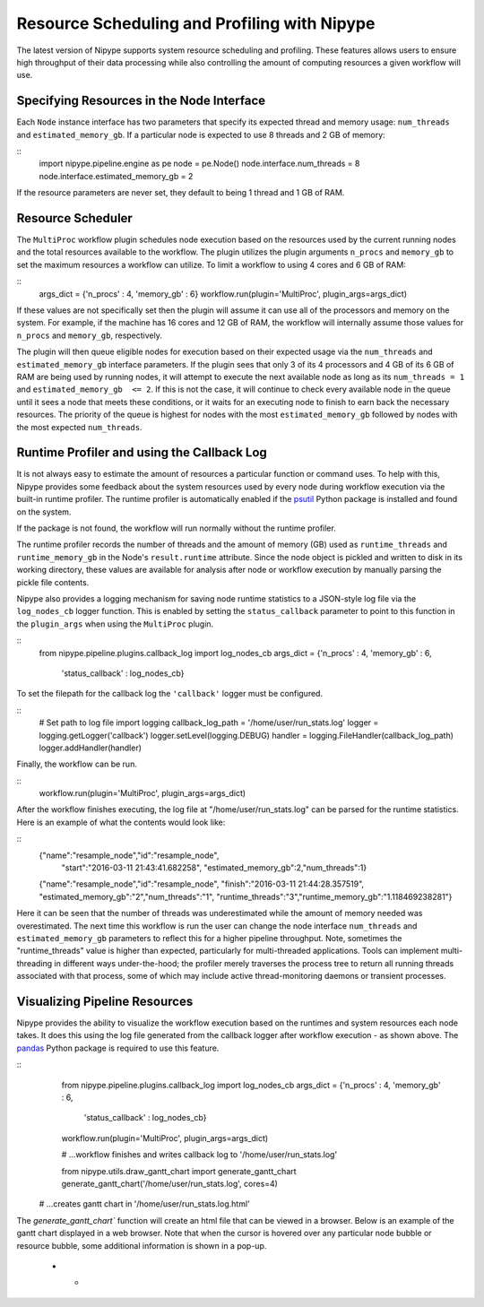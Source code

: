 .. _resource_sched_profiler:

============================================
Resource Scheduling and Profiling with Nipype
============================================
The latest version of Nipype supports system resource scheduling and profiling.
These features allows users to ensure high throughput of their data processing
while also controlling the amount of computing resources a given workflow will
use.


Specifying Resources in the Node Interface
==========================================
Each ``Node`` instance interface has two parameters that specify its expected
thread and memory usage: ``num_threads`` and ``estimated_memory_gb``. If a
particular node is expected to use 8 threads and 2 GB of memory:

::
	import nipype.pipeline.engine as pe
	node = pe.Node()
	node.interface.num_threads = 8
	node.interface.estimated_memory_gb = 2

If the resource parameters are never set, they default to being 1 thread and 1
GB of RAM.


Resource Scheduler
==================
The ``MultiProc`` workflow plugin schedules node execution based on the
resources used by the current running nodes and the total resources available to
the workflow. The plugin utilizes the plugin arguments ``n_procs`` and
``memory_gb`` to set the maximum resources a workflow can utilize. To limit a
workflow to using 4 cores and 6 GB of RAM:

::
	args_dict = {'n_procs' : 4, 'memory_gb' : 6}
	workflow.run(plugin='MultiProc', plugin_args=args_dict)

If these values are not specifically set then the plugin will assume it can
use all of the processors and memory on the system. For example, if the machine
has 16 cores and 12 GB of RAM, the workflow will internally assume those values
for ``n_procs`` and ``memory_gb``, respectively.

The plugin will then queue eligible nodes for execution based on their expected
usage via the ``num_threads`` and ``estimated_memory_gb`` interface parameters.
If the plugin sees that only 3 of its 4 processors and 4 GB of its 6 GB of RAM
are being used by running nodes, it will attempt to execute the next available
node as long as its ``num_threads = 1`` and ``estimated_memory_gb  <= 2``. If
this is not the case, it will continue to check every available node in the
queue until it sees a node that meets these conditions, or it waits for an
executing node to finish to earn back the necessary resources. The priority of
the queue is highest for nodes with the most ``estimated_memory_gb`` followed
by nodes with the most expected ``num_threads``.


Runtime Profiler and using the Callback Log
===========================================
It is not always easy to estimate the amount of resources a particular function
or command uses. To help with this, Nipype provides some feedback about the
system resources used by every node during workflow execution via the built-in
runtime profiler. The runtime profiler is automatically enabled if the
psutil_ Python package is installed and found on the system.

..	_psutil: https://pythonhosted.org/psutil/

If the package is not found, the workflow will run normally without the runtime
profiler.

The runtime profiler records the number of threads and the amount of memory (GB)
used as ``runtime_threads`` and ``runtime_memory_gb`` in the Node's
``result.runtime`` attribute. Since the node object is pickled and written to
disk in its working directory, these values are available for analysis after
node or workflow execution by manually parsing the pickle file contents.

Nipype also provides a logging mechanism for saving node runtime statistics to
a JSON-style log file via the ``log_nodes_cb`` logger function. This is enabled
by setting the ``status_callback`` parameter to point to this function in the
``plugin_args`` when using the ``MultiProc`` plugin.

::
	from nipype.pipeline.plugins.callback_log import log_nodes_cb
	args_dict = {'n_procs' : 4, 'memory_gb' : 6,
	             'status_callback' : log_nodes_cb}

To set the filepath for the callback log the ``'callback'`` logger must be
configured.

::
	# Set path to log file
	import logging
	callback_log_path = '/home/user/run_stats.log'
	logger = logging.getLogger('callback')
	logger.setLevel(logging.DEBUG)
	handler = logging.FileHandler(callback_log_path)
	logger.addHandler(handler)

Finally, the workflow can be run.

::
	workflow.run(plugin='MultiProc', plugin_args=args_dict)

After the workflow finishes executing, the log file at
"/home/user/run_stats.log" can be parsed for the runtime statistics. Here is an
example of what the contents would look like:

::
	{"name":"resample_node","id":"resample_node",
	 "start":"2016-03-11 21:43:41.682258",
	 "estimated_memory_gb":2,"num_threads":1}
	{"name":"resample_node","id":"resample_node",
	"finish":"2016-03-11 21:44:28.357519",
	"estimated_memory_gb":"2","num_threads":"1",
	"runtime_threads":"3","runtime_memory_gb":"1.118469238281"}

Here it can be seen that the number of threads was underestimated while the
amount of memory needed was overestimated. The next time this workflow is run
the user can change the node interface ``num_threads`` and
``estimated_memory_gb`` parameters to reflect this for a higher pipeline
throughput. Note, sometimes the "runtime_threads" value is higher than expected,
particularly for multi-threaded applications. Tools can implement
multi-threading in different ways under-the-hood; the profiler merely traverses
the process tree to return all running threads associated with that process,
some of which may include active thread-monitoring daemons or transient
processes.


Visualizing Pipeline Resources
==============================
Nipype provides the ability to visualize the workflow execution based on the
runtimes and system resources each node takes. It does this using the log file
generated from the callback logger after workflow execution - as shown above.
The pandas_ Python package is required to use this feature.

.. _pandas: http://pandas.pydata.org/

::
	from nipype.pipeline.plugins.callback_log import log_nodes_cb
	args_dict = {'n_procs' : 4, 'memory_gb' : 6,
	             'status_callback' : log_nodes_cb}
	workflow.run(plugin='MultiProc', plugin_args=args_dict)
	
	# ...workflow finishes and writes callback log to '/home/user/run_stats.log'
	
	from nipype.utils.draw_gantt_chart import generate_gantt_chart
	generate_gantt_chart('/home/user/run_stats.log', cores=4)
    # ...creates gantt chart in '/home/user/run_stats.log.html'

The `generate_gantt_chart`` function will create an html file that can be viewed
in a browser. Below is an example of the gantt chart displayed in a web browser.
Note that when the cursor is hovered over any particular node bubble or resource
bubble, some additional information is shown in a pop-up. 

 * -  .. image:: images/gantt_chart.png
         :width: 100 %